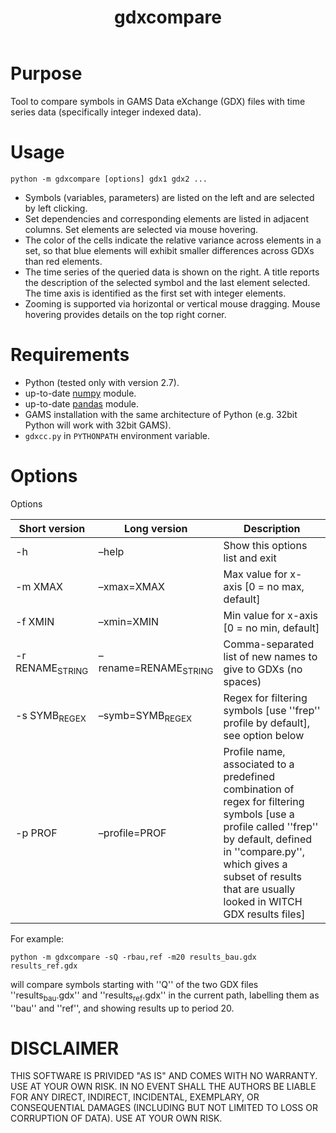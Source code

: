 #+TITLE: gdxcompare
#+OPTIONS: toc:nil h:1

* Purpose

Tool to compare symbols in GAMS Data eXchange (GDX) files with time series data (specifically integer indexed data).

* Usage
#+BEGIN_EXAMPLE
python -m gdxcompare [options] gdx1 gdx2 ...
#+END_EXAMPLE
[[file:other/gdxcompare-screenshot.png]]
- Symbols (variables, parameters) are listed on the left and are selected by left clicking.
- Set dependencies and corresponding elements are listed in adjacent columns. Set elements are selected via mouse hovering.
- The color of the cells indicate the relative variance across elements in a set, so that blue elements will exhibit smaller differences across GDXs than red elements.
- The time series of the queried data is shown on the right. A title reports the description of the selected symbol and the last element selected. The time axis is identified as the first set with integer elements.
- Zooming is supported via horizontal or vertical mouse dragging. Mouse hovering provides details on the top right corner.
* Requirements

- Python (tested only with version 2.7).
- up-to-date [[http://www.numpy.org/%E2%80%8E][numpy]] module.
- up-to-date [[http://pandas.pydata.org/][pandas]] module.
- GAMS installation with the same architecture of Python (e.g. 32bit Python will work with 32bit GAMS).
- ~gdxcc.py~ in ~PYTHONPATH~ environment variable.

* Options

Options
| Short version   | Long version          | Description                                                                                                                                                                                                                                   |
|-----------------+-----------------------+-----------------------------------------------------------------------------------------------------------------------------------------------------------------------------------------------------------------------------------------------|
| -h              | --help                | Show this options list and exit                                                                                                                                                                                                               |
| -m XMAX         | --xmax=XMAX           | Max value for x-axis [0 = no max, default]                                                                                                                                                                                                    |
| -f XMIN         | --xmin=XMIN           | Min value for x-axis [0 = no min, default]                                                                                                                                                                                                    |
| -r RENAME_STRING | --rename=RENAME_STRING | Comma-separated list of new names to give to GDXs (no spaces)                                                                                                                                                                                 |
| -s SYMB_REGEX    | --symb=SYMB_REGEX      | Regex for filtering symbols [use ''frep'' profile by default], see option below                                                                                                                                                               |
| -p PROF         | --profile=PROF        | Profile name, associated to a predefined combination of regex for filtering symbols [use a profile called ''frep'' by default, defined in ''compare.py'', which gives a subset of results that are usually looked in WITCH GDX results files] |

For example:

#+BEGIN_EXAMPLE
python -m gdxcompare -sQ -rbau,ref -m20 results_bau.gdx results_ref.gdx
#+END_EXAMPLE

will compare symbols starting with ''Q'' of the two GDX files ''results_bau.gdx'' and ''results_ref.gdx'' in the current path, labelling them as ''bau'' and ''ref'', and showing results up to period 20.

* DISCLAIMER

THIS SOFTWARE IS PRIVIDED "AS IS" AND COMES WITH NO WARRANTY. USE AT YOUR OWN RISK. IN NO EVENT SHALL THE AUTHORS BE LIABLE FOR ANY DIRECT, INDIRECT, INCIDENTAL, EXEMPLARY, OR CONSEQUENTIAL DAMAGES (INCLUDING BUT NOT LIMITED TO LOSS OR CORRUPTION OF DATA). USE AT YOUR OWN RISK.
